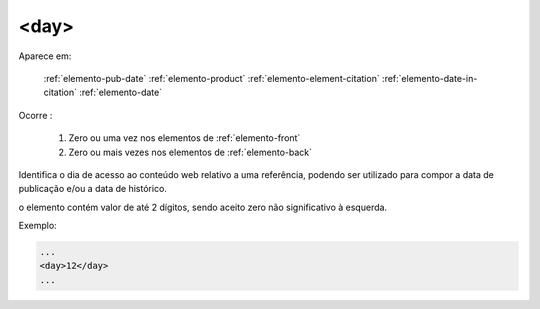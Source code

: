 .. _elemento-day:

<day>
^^^^^

Aparece em:

  :ref:`elemento-pub-date`
  :ref:`elemento-product`
  :ref:`elemento-element-citation`
  :ref:`elemento-date-in-citation`
  :ref:`elemento-date`

Ocorre :

  1. Zero ou uma vez nos elementos de :ref:`elemento-front`
  2. Zero ou mais vezes nos elementos de :ref:`elemento-back`


Identifica o dia de acesso ao conteúdo web relativo a uma referência, podendo ser utilizado para compor a data de publicação e/ou a data de histórico.

o elemento contém valor de até 2 dígitos, sendo aceito zero não significativo à esquerda.

Exemplo:

.. code-block:: xml

    ...
    <day>12</day>
    ...


.. {"reviewed_on": "20160728", "by": "gandhalf_thewhite@hotmail.com"}
